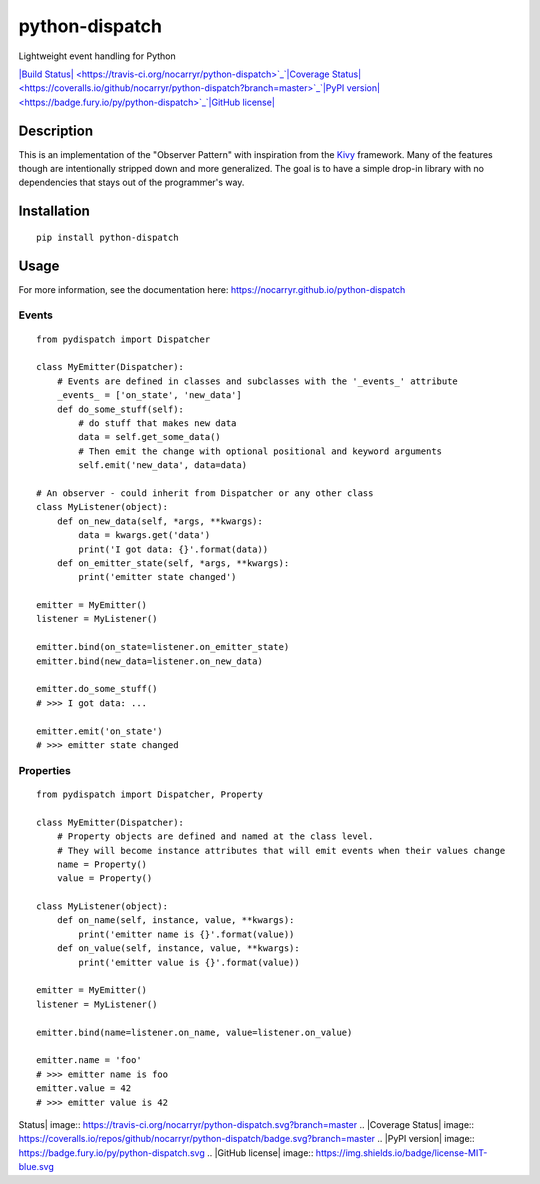 python-dispatch
===============

Lightweight event handling for Python

`|Build
Status| <https://travis-ci.org/nocarryr/python-dispatch>`_`|Coverage
Status| <https://coveralls.io/github/nocarryr/python-dispatch?branch=master>`_`|PyPI
version| <https://badge.fury.io/py/python-dispatch>`_`|GitHub
license| <https://raw.githubusercontent.com/nocarryr/python-dispatch/master/LICENSE.txt>`_

Description
-----------

This is an implementation of the "Observer Pattern" with inspiration
from the `Kivy <kivy.org>`_ framework. Many of the features though are
intentionally stripped down and more generalized. The goal is to have a
simple drop-in library with no dependencies that stays out of the
programmer's way.

Installation
------------

::

    pip install python-dispatch

Usage
-----

For more information, see the documentation here:
https://nocarryr.github.io/python-dispatch

Events
~~~~~~

::

    from pydispatch import Dispatcher

    class MyEmitter(Dispatcher):
        # Events are defined in classes and subclasses with the '_events_' attribute
        _events_ = ['on_state', 'new_data']
        def do_some_stuff(self):
            # do stuff that makes new data
            data = self.get_some_data()
            # Then emit the change with optional positional and keyword arguments
            self.emit('new_data', data=data)

    # An observer - could inherit from Dispatcher or any other class
    class MyListener(object):
        def on_new_data(self, *args, **kwargs):
            data = kwargs.get('data')
            print('I got data: {}'.format(data))
        def on_emitter_state(self, *args, **kwargs):
            print('emitter state changed')

    emitter = MyEmitter()
    listener = MyListener()

    emitter.bind(on_state=listener.on_emitter_state)
    emitter.bind(new_data=listener.on_new_data)

    emitter.do_some_stuff()
    # >>> I got data: ...

    emitter.emit('on_state')
    # >>> emitter state changed

Properties
~~~~~~~~~~

::

    from pydispatch import Dispatcher, Property

    class MyEmitter(Dispatcher):
        # Property objects are defined and named at the class level.
        # They will become instance attributes that will emit events when their values change
        name = Property()
        value = Property()

    class MyListener(object):
        def on_name(self, instance, value, **kwargs):
            print('emitter name is {}'.format(value))
        def on_value(self, instance, value, **kwargs):
            print('emitter value is {}'.format(value))

    emitter = MyEmitter()
    listener = MyListener()

    emitter.bind(name=listener.on_name, value=listener.on_value)

    emitter.name = 'foo'
    # >>> emitter name is foo
    emitter.value = 42
    # >>> emitter value is 42

.. |Build
Status| image:: https://travis-ci.org/nocarryr/python-dispatch.svg?branch=master
.. |Coverage
Status| image:: https://coveralls.io/repos/github/nocarryr/python-dispatch/badge.svg?branch=master
.. |PyPI version| image:: https://badge.fury.io/py/python-dispatch.svg
.. |GitHub
license| image:: https://img.shields.io/badge/license-MIT-blue.svg

